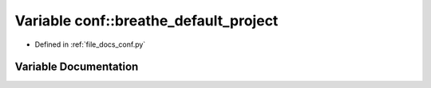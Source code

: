 .. _exhale_variable_conf_8py_1a6eba2d2c7ae923054b1c49e686ec89b9:

Variable conf::breathe_default_project
======================================

- Defined in :ref:`file_docs_conf.py`


Variable Documentation
----------------------


.. doxygenvariable:: conf::breathe_default_project
